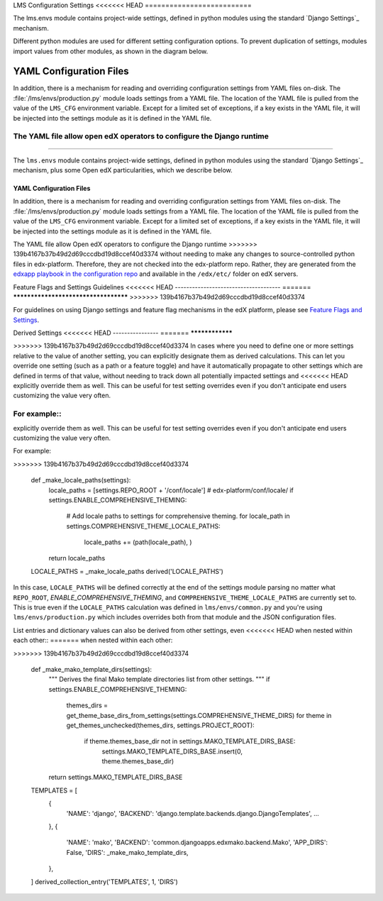 LMS Configuration Settings
<<<<<<< HEAD
==========================

The lms.envs module contains project-wide settings, defined in python modules
using the standard `Django Settings`_ mechanism.

.. _Django Settings: https://docs.djangoproject.com/en/2.2/topics/settings/

Different python modules are used for different setting configuration options.
To prevent duplication of settings, modules import values from other modules,
as shown in the diagram below.

.. image:: images/lms_settings.png


YAML Configuration Files
------------------------

In addition, there is a mechanism for reading and overriding configuration settings from YAML files on-disk. The :file:`/lms/envs/production.py` module loads settings from a YAML file.  The location of the YAML file is pulled from the value of the ``LMS_CFG`` environment variable.  Except for a limited set of exceptions, if a key exists in the YAML file, it will be injected into the settings module as it is defined in the YAML file.

The YAML file allow open edX operators to configure the Django runtime
=======
##########################

The ``lms.envs`` module contains project-wide settings, defined in python modules
using the standard `Django Settings`_ mechanism, plus some Open edX
particularities, which we describe below.

.. _Django Settings: https://docs.djangoproject.com/en/dev/topics/settings/


YAML Configuration Files
************************

In addition, there is a mechanism for reading and overriding configuration settings from YAML files on-disk.
The :file:`/lms/envs/production.py` module loads settings from a YAML file.
The location of the YAML file is pulled from the value of the ``LMS_CFG`` environment variable.
Except for a limited set of exceptions, if a key exists in the YAML file, it will be injected into the settings module as it is defined in the YAML file.

The YAML file allow Open edX operators to configure the Django runtime
>>>>>>> 139b4167b37b49d2d69cccdbd19d8ccef40d3374
without needing to make any changes to source-controlled python files in
edx-platform. Therefore, they are not checked into the edx-platform repo.
Rather, they are generated from the `edxapp playbook in the configuration
repo`_ and available in the ``/edx/etc/`` folder on edX servers.

.. _edxapp playbook in the configuration repo: https://github.com/openedx/configuration/tree/master/playbooks/roles/edxapp


Feature Flags and Settings Guidelines
<<<<<<< HEAD
-------------------------------------
=======
*************************************
>>>>>>> 139b4167b37b49d2d69cccdbd19d8ccef40d3374

For guidelines on using Django settings and feature flag mechanisms in the edX
platform, please see `Feature Flags and Settings`_.

.. _Feature Flags and Settings: https://openedx.atlassian.net/wiki/spaces/OpenDev/pages/40862688/Feature+Flags+and+Settings+on+edx-platform


Derived Settings
<<<<<<< HEAD
----------------
=======
****************

>>>>>>> 139b4167b37b49d2d69cccdbd19d8ccef40d3374
In cases where you need to define one or more settings relative to the value of
another setting, you can explicitly designate them as derived calculations.
This can let you override one setting (such as a path or a feature toggle) and
have it automatically propagate to other settings which are defined in terms of
that value, without needing to track down all potentially impacted settings and
<<<<<<< HEAD
explicitly override them as well.  This can be useful for test setting overrides
even if you don't anticipate end users customizing the value very often.

For example::
=======
explicitly override them as well. This can be useful for test setting overrides
even if you don't anticipate end users customizing the value very often.

For example:

.. code-block:: python
>>>>>>> 139b4167b37b49d2d69cccdbd19d8ccef40d3374

    def _make_locale_paths(settings):
        locale_paths = [settings.REPO_ROOT + '/conf/locale']  # edx-platform/conf/locale/
        if settings.ENABLE_COMPREHENSIVE_THEMING:
            # Add locale paths to settings for comprehensive theming.
            for locale_path in settings.COMPREHENSIVE_THEME_LOCALE_PATHS:
                locale_paths += (path(locale_path), )
        return locale_paths
    LOCALE_PATHS = _make_locale_paths
    derived('LOCALE_PATHS')

In this case, ``LOCALE_PATHS`` will be defined correctly at the end of the
settings module parsing no matter what ``REPO_ROOT``,
`ENABLE_COMPREHENSIVE_THEMING`, and ``COMPREHENSIVE_THEME_LOCALE_PATHS`` are
currently set to.  This is true even if the ``LOCALE_PATHS`` calculation was
defined in ``lms/envs/common.py`` and you're using ``lms/envs/production.py`` which
includes overrides both from that module and the JSON configuration files.

List entries and dictionary values can also be derived from other settings, even
<<<<<<< HEAD
when nested within each other::
=======
when nested within each other:

.. code-block:: python
>>>>>>> 139b4167b37b49d2d69cccdbd19d8ccef40d3374

    def _make_mako_template_dirs(settings):
        """
        Derives the final Mako template directories list from other settings.
        """
        if settings.ENABLE_COMPREHENSIVE_THEMING:
            themes_dirs = get_theme_base_dirs_from_settings(settings.COMPREHENSIVE_THEME_DIRS)
            for theme in get_themes_unchecked(themes_dirs, settings.PROJECT_ROOT):
                if theme.themes_base_dir not in settings.MAKO_TEMPLATE_DIRS_BASE:
                    settings.MAKO_TEMPLATE_DIRS_BASE.insert(0, theme.themes_base_dir)
        return settings.MAKO_TEMPLATE_DIRS_BASE

    TEMPLATES = [
        {
            'NAME': 'django',
            'BACKEND': 'django.template.backends.django.DjangoTemplates',
            ...
        },
        {
            'NAME': 'mako',
            'BACKEND': 'common.djangoapps.edxmako.backend.Mako',
            'APP_DIRS': False,
            'DIRS': _make_mako_template_dirs,
        },
    ]
    derived_collection_entry('TEMPLATES', 1, 'DIRS')
